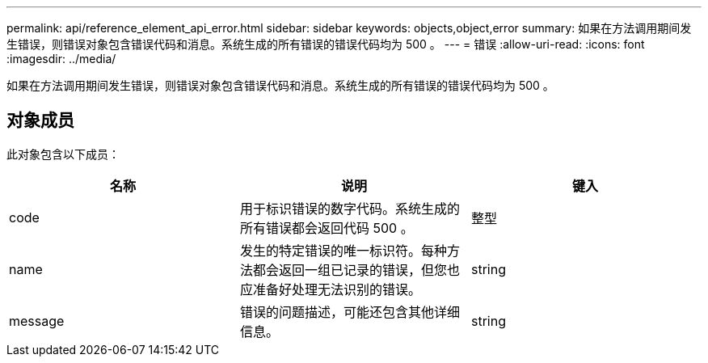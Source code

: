 ---
permalink: api/reference_element_api_error.html 
sidebar: sidebar 
keywords: objects,object,error 
summary: 如果在方法调用期间发生错误，则错误对象包含错误代码和消息。系统生成的所有错误的错误代码均为 500 。 
---
= 错误
:allow-uri-read: 
:icons: font
:imagesdir: ../media/


[role="lead"]
如果在方法调用期间发生错误，则错误对象包含错误代码和消息。系统生成的所有错误的错误代码均为 500 。



== 对象成员

此对象包含以下成员：

|===
| 名称 | 说明 | 键入 


 a| 
code
 a| 
用于标识错误的数字代码。系统生成的所有错误都会返回代码 500 。
 a| 
整型



 a| 
name
 a| 
发生的特定错误的唯一标识符。每种方法都会返回一组已记录的错误，但您也应准备好处理无法识别的错误。
 a| 
string



 a| 
message
 a| 
错误的问题描述，可能还包含其他详细信息。
 a| 
string

|===
